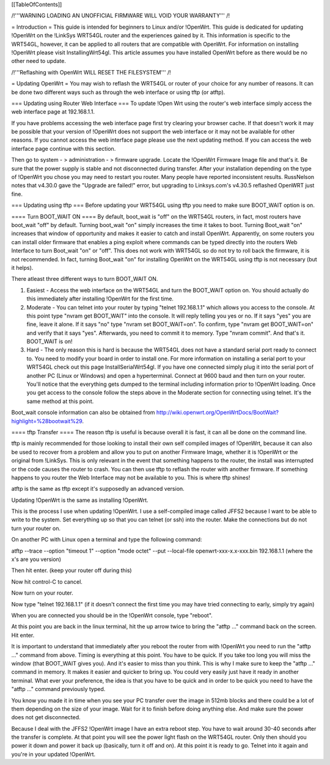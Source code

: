 [[TableOfContents]]


/!\ '''WARNING  LOADING AN UNOFFICIAL FIRMWARE WILL VOID YOUR WARRANTY''' /!\

= Introduction =
This guide is intended for beginners to Linux and/or !OpenWrt.  This guide is dedicated for updating !OpenWrt on the !LinkSys WRT54GL router and the experiences gained by it.  This information is specific to the WRT54GL, however, it can be applied to all routers that are compatible with OpenWrt.  For information on installing !OpenWrt please visit InstallingWrt54gl.  This article assumes you have installed OpenWrt before as there would be no other need to update.

/!\ '''Reflashing with OpenWrt WILL RESET THE FILESYSTEM''' /!\

= Updating OpenWrt =
You may wish to reflash the WRT54GL or router of your choice for any number of reasons.  It can be done two different ways such as through the web interface or using tftp (or atftp).

=== Updating using Router Web Interface ===
To update !Open Wrt using the router's web interface simply access the web interface page at 192.168.1.1.

If you have problems accessing the web interface page first try clearing your browser cache.  If that doesn't work it may be possible that your version of !OpenWrt does not support the web interface or it may not be available for other reasons.  If you cannot access the web interface page please use the next updating method.  If you can access the web interface page continue with this section.


Then go to system - > administration - > firmware upgrade.  Locate the !OpenWrt Firmware Image file and that's it.  Be sure that the power supply is stable and not disconnected during transfer.  After your installation depending on the type of !OpenWrt you chose you may need to restart you router.  Many people have reported inconsistent results.  RussNelson notes that v4.30.0 gave the "Upgrade are failed!" error, but upgrading to Linksys.com's v4.30.5 reflashed OpenWRT just fine.

=== Updating using tftp ===
Before updating your WRT54GL using tftp you need to make sure BOOT_WAIT option is on.

==== Turn BOOT_WAIT ON ====
By default, boot_wait is "off" on the WRT54GL routers, in fact, most routers have boot_wait "off" by default. Turning boot_wait "on" simply increases the time it takes to boot.  Turning Boot_wait "on" increases that window of opportunity and makes it easier to catch and install OpenWrt.
Apparently, on some routers you can install older firmware that enables a ping exploit where commands can be typed directly into the routers Web Interface to turn Boot_wait "on" or "off". This does not work with WRT54GL so do not try to roll back the firmware, it is not recommended. In fact, turning Boot_wait "on" for installing OpenWrt on the WRT54GL using tftp is not necessary (but it helps). 

There atleast three different ways to turn BOOT_WAIT ON.

1.  Easiest - Access the web interface on the WRT54GL and turn the BOOT_WAIT option on.  You should actually do this immediately after installing !OpenWrt for the first time.

2.  Moderate - You can telnet into your router by typing "telnet 192.168.1.1" which allows you access to the console.  At this point type "nvram get BOOT_WAIT" into the console.  It will reply telling you yes or no. If it says "yes" you are fine, leave it alone.  If it says "no" type "nvram set  BOOT_WAIT=on".  To confirm, type "nvram get BOOT_WAIT=on" and verify that it says "yes".  Afterwards, you need to commit it to memory.  Type "nvram commit".  And that's it.  BOOT_WAIT is on!

3.  Hard - The only reason this is hard is because the WRT54GL does not have a standard serial port ready to connect to.  You need to modify your board in order to install one.  For more information on installing a serial port to your WRT54GL check out this page InstallSerialWrt54gl.  If you have one connected simply plug it into the serial port of another PC (Linux or Windows) and open a hyperterminal.  Connect at 9600 baud and then turn on your router.  You'll notice that the everything gets dumped to the terminal including information prior to !OpenWrt loading.  Once you get access to the console follow the steps above in the Moderate section for connecting using telnet.  It's the same method at this point.


Boot_wait console information can also be obtained from http://wiki.openwrt.org/OpenWrtDocs/BootWait?highlight=%28bootwait%29.

==== tftp Transfer ====
The reason tftp is useful is because overall it is fast, it can all be done on the command line.

tftp is mainly recommended for those looking to install their own self compiled images of !OpenWrt, because it can also be used to recover from a problem and allow you to put on another Firmware Image, whether it is !OpenWrt or the original from !LinkSys.  This is only relevant in the event that something happens to the router, the install was interrupted or the code causes the router to crash.  You can then use tftp to reflash the router with another firmware.  If something happens to you router the Web Interface may not be available to you.  This is where tftp shines!

atftp is the same as tftp except it's supposedly an advanced version.

Updating !OpenWrt is the same as installing !OpenWrt.

This is the process I use when updating !OpenWrt.  I use a self-compiled image called JFFS2 because I want to be able to write to the system.    Set everything up so that you can telnet (or ssh) into the router.  Make the connections but do not turn your router on.

On another PC with Linux open a terminal and type the following command:

atftp --trace --option "timeout 1" --option "mode octet" --put --local-file openwrt-xxx-x.x-xxx.bin 192.168.1.1 (where the x's are you version)

Then hit enter. (keep your router off during this)

Now hit control-C to cancel.

Now turn on your router.

Now type "telnet 192.168.1.1"  (if it doesn't connect the first time you may have tried connecting to early, simply try again)

When you are connected you should be in the !OpenWrt console, type "reboot".

At this point you are back in the linux terminal, hit the up arrow twice to bring the "atftp ..." command back on the screen.  Hit enter.

It is important to understand that immediately after you reboot the router from with !OpenWrt you need to run the "atftp ..." command from above.  Timing is everything at this point.  You have to be quick.  If you take too long you will miss the window (that BOOT_WAIT gives you).  And it's easier to miss than you think.  This is why I make sure to keep the "atftp ..." command in memory.  It makes it easier and quicker to bring up.  You could very easily just have it ready in another terminal.  What ever your preference, the idea is that you have to be quick and in order to be quick you need to have the "atftp ..." command previously typed.

You know you made it in time when you see your PC transfer over the image in 512mb blocks and there could be a lot of them depending on the size of your image.  Wait for it to finish before doing anything else.  And make sure the power does not get disconnected.

Because I deal with the JFFS2 !OpenWrt image I have an extra reboot step.  You have to wait around 30-40 seconds after the transfer is complete.  At that point you will see the power light flash on the WRT54GL router.  Only then should you power it down and power it back up (basically, turn it off and on).  At this point it is ready to go.  Telnet into it again and you're in your updated !OpenWrt.
